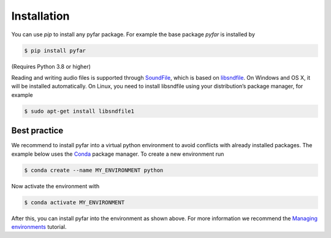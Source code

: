 ============
Installation
============

You can use *pip* to install any pyfar package. For example the base package *pyfar* is installed by

.. code-block:: console

    $ pip install pyfar

(Requires Python 3.8 or higher)

Reading and writing audio files is supported through `SoundFile`_, which is based on `libsndfile`_. On Windows and OS X, it will be installed automatically. On Linux, you need to install libsndfile using your distribution’s package manager, for example

.. code-block:: console

    $ sudo apt-get install libsndfile1


Best practice
=============

We recommend to install pyfar into a virtual python environment to avoid conflicts with already installed packages. The example below uses the `Conda`_ package manager. To create a new environment run

.. code-block:: console

    $ conda create --name MY_ENVIRONMENT python

Now activate the environment with

.. code-block:: console

    $ conda activate MY_ENVIRONMENT

After this, you can install pyfar into the environment as shown above. For more information we recommend the `Managing environments`_ tutorial.


.. _SoundFile: https://pysoundfile.readthedocs.io/en/latest/
.. _libsndfile: http://www.mega-nerd.com/libsndfile/
.. _Conda: https://docs.conda.io/en/latest/
.. _Managing environments: https://conda.io/projects/conda/en/latest/user-guide/tasks/manage-environments.html
